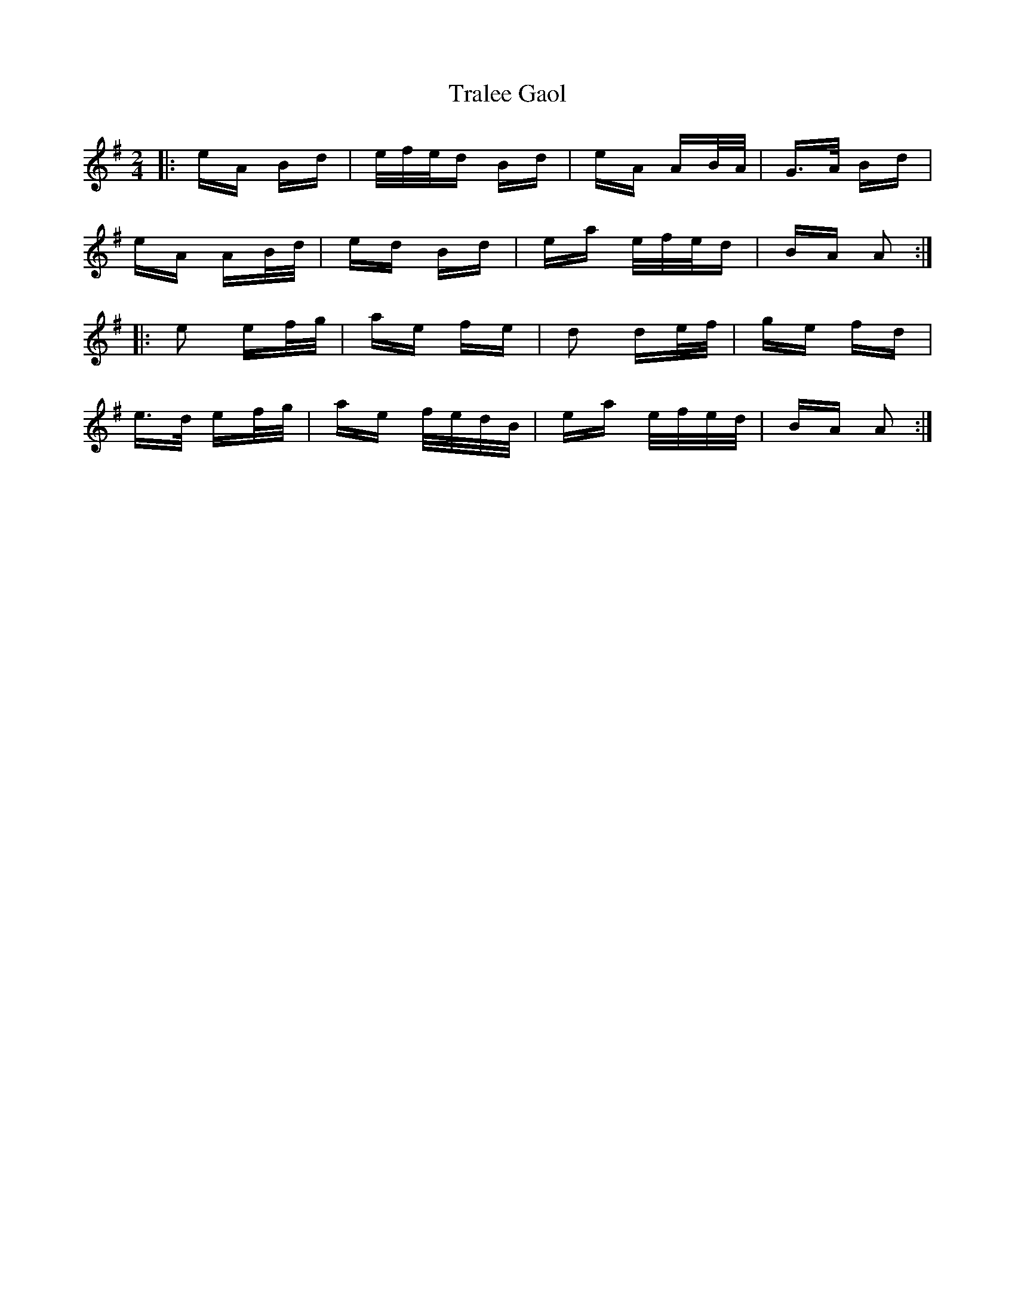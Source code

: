 X: 40830
T: Tralee Gaol
R: polka
M: 2/4
K: Adorian
|:eA Bd|e/f/e/d Bd|eA AB/A/|G>A Bd|
eA AB/d/|ed Bd|ea e/f/e/d|BA A2:|
|:e2 ef/g/|ae fe|d2 de/f/|ge fd|
e>d ef/g/|ae f/e/d/B/|ea e/f/e/d/|BA A2:|

